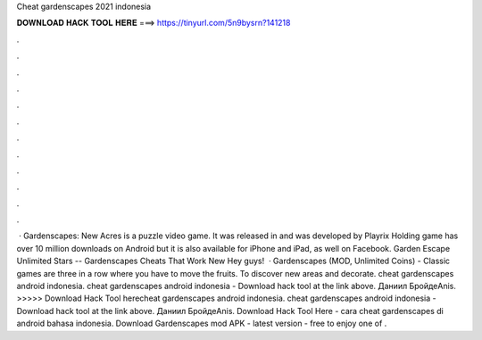 Cheat gardenscapes 2021 indonesia

𝐃𝐎𝐖𝐍𝐋𝐎𝐀𝐃 𝐇𝐀𝐂𝐊 𝐓𝐎𝐎𝐋 𝐇𝐄𝐑𝐄 ===> https://tinyurl.com/5n9bysrn?141218

.

.

.

.

.

.

.

.

.

.

.

.

 · Gardenscapes: New Acres is a puzzle video game. It was released in and was developed by Playrix Holding  game has over 10 million downloads on Android but it is also available for iPhone and iPad, as well on Facebook. Garden Escape Unlimited Stars -- Gardenscapes Cheats That Work New Hey guys!  · Gardenscapes (MOD, Unlimited Coins) - Classic games are three in a row where you have to move the fruits. To discover new areas and decorate. cheat gardenscapes android indonesia. cheat gardenscapes android indonesia - Download hack tool at the link above. Даниил БройдеAnis. >>>>> Download Hack Tool herecheat gardenscapes android indonesia. cheat gardenscapes android indonesia - Download hack tool at the link above. Даниил БройдеAnis. Download Hack Tool Here -  cara cheat gardenscapes di android bahasa indonesia. Download Gardenscapes mod APK - latest version - free to enjoy one of .
